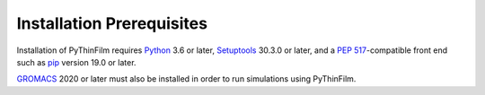 Installation Prerequisites
==========================

Installation of PyThinFilm requires `Python <https://www.python.org//>`_ 3.6 or later, `Setuptools <https://setuptools.pypa.io/>`_ 30.3.0 or later, and a `PEP 517 <https://peps.python.org/pep-0517/>`_-compatible front end such as `pip <https://pypi.org/project/pip/>`_ version 19.0 or later.

`GROMACS <https://www.gromacs.org/>`_ 2020 or later must also be installed in order to run simulations using PyThinFilm.  